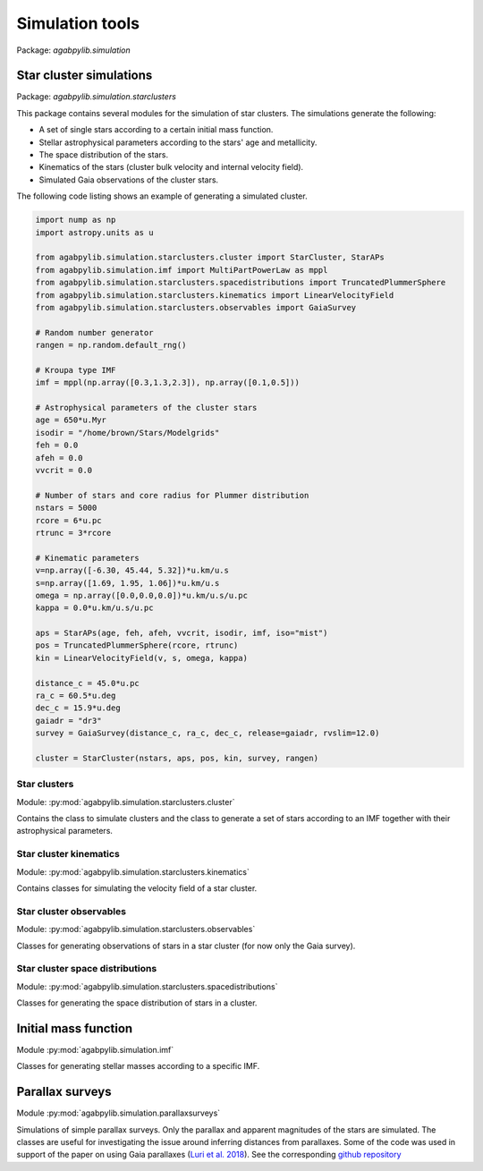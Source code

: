 Simulation tools
================

Package: `agabpylib.simulation`

Star cluster simulations
------------------------

Package: `agabpylib.simulation.starclusters`

This package contains several modules for the simulation of star clusters. The simulations generate
the following:

* A set of single stars according to a certain initial mass function.
* Stellar astrophysical parameters according to the stars' age and metallicity.
* The space distribution of the stars.
* Kinematics of the stars (cluster bulk velocity and internal velocity field).
* Simulated Gaia observations of the cluster stars.

The following code listing shows an example of generating a simulated cluster.

.. code-block:: python

    import nump as np
    import astropy.units as u

    from agabpylib.simulation.starclusters.cluster import StarCluster, StarAPs
    from agabpylib.simulation.imf import MultiPartPowerLaw as mppl
    from agabpylib.simulation.starclusters.spacedistributions import TruncatedPlummerSphere
    from agabpylib.simulation.starclusters.kinematics import LinearVelocityField
    from agabpylib.simulation.starclusters.observables import GaiaSurvey

    # Random number generator
    rangen = np.random.default_rng()

    # Kroupa type IMF
    imf = mppl(np.array([0.3,1.3,2.3]), np.array([0.1,0.5]))

    # Astrophysical parameters of the cluster stars
    age = 650*u.Myr
    isodir = "/home/brown/Stars/Modelgrids"
    feh = 0.0
    afeh = 0.0
    vvcrit = 0.0

    # Number of stars and core radius for Plummer distribution
    nstars = 5000
    rcore = 6*u.pc
    rtrunc = 3*rcore

    # Kinematic parameters
    v=np.array([-6.30, 45.44, 5.32])*u.km/u.s
    s=np.array([1.69, 1.95, 1.06])*u.km/u.s
    omega = np.array([0.0,0.0,0.0])*u.km/u.s/u.pc
    kappa = 0.0*u.km/u.s/u.pc

    aps = StarAPs(age, feh, afeh, vvcrit, isodir, imf, iso="mist")
    pos = TruncatedPlummerSphere(rcore, rtrunc)
    kin = LinearVelocityField(v, s, omega, kappa)

    distance_c = 45.0*u.pc
    ra_c = 60.5*u.deg
    dec_c = 15.9*u.deg
    gaiadr = "dr3"
    survey = GaiaSurvey(distance_c, ra_c, dec_c, release=gaiadr, rvslim=12.0)

    cluster = StarCluster(nstars, aps, pos, kin, survey, rangen)

Star clusters
^^^^^^^^^^^^^

Module: :py:mod:`agabpylib.simulation.starclusters.cluster`

Contains the class to simulate clusters and the class to generate a set of stars
according to an IMF together with their astrophysical parameters.

Star cluster kinematics
^^^^^^^^^^^^^^^^^^^^^^^

Module: :py:mod:`agabpylib.simulation.starclusters.kinematics`

Contains classes for simulating the velocity field of a star cluster.

Star cluster observables
^^^^^^^^^^^^^^^^^^^^^^^^

Module: :py:mod:`agabpylib.simulation.starclusters.observables`

Classes for generating observations of stars in a star cluster (for now only the Gaia survey).

Star cluster space distributions
^^^^^^^^^^^^^^^^^^^^^^^^^^^^^^^^

Module: :py:mod:`agabpylib.simulation.starclusters.spacedistributions`

Classes for generating the space distribution of stars in a cluster.

Initial mass function
---------------------

Module :py:mod:`agabpylib.simulation.imf`

Classes for generating stellar masses according to a specific IMF.

Parallax surveys
----------------

Module :py:mod:`agabpylib.simulation.parallaxsurveys`

Simulations of simple parallax surveys. Only the parallax and apparent
magnitudes of the stars are simulated. The classes are useful for investigating
the issue around inferring distances from parallaxes. Some of the code was used
in support of the paper on using Gaia parallaxes (`Luri et al. 2018
<https://ui.adsabs.harvard.edu/abs/2018A%26A...616A...9L/abstract>`_). See the
corresponding `github repository
<https://github.com/agabrown/astrometry-inference-tutorials>`_